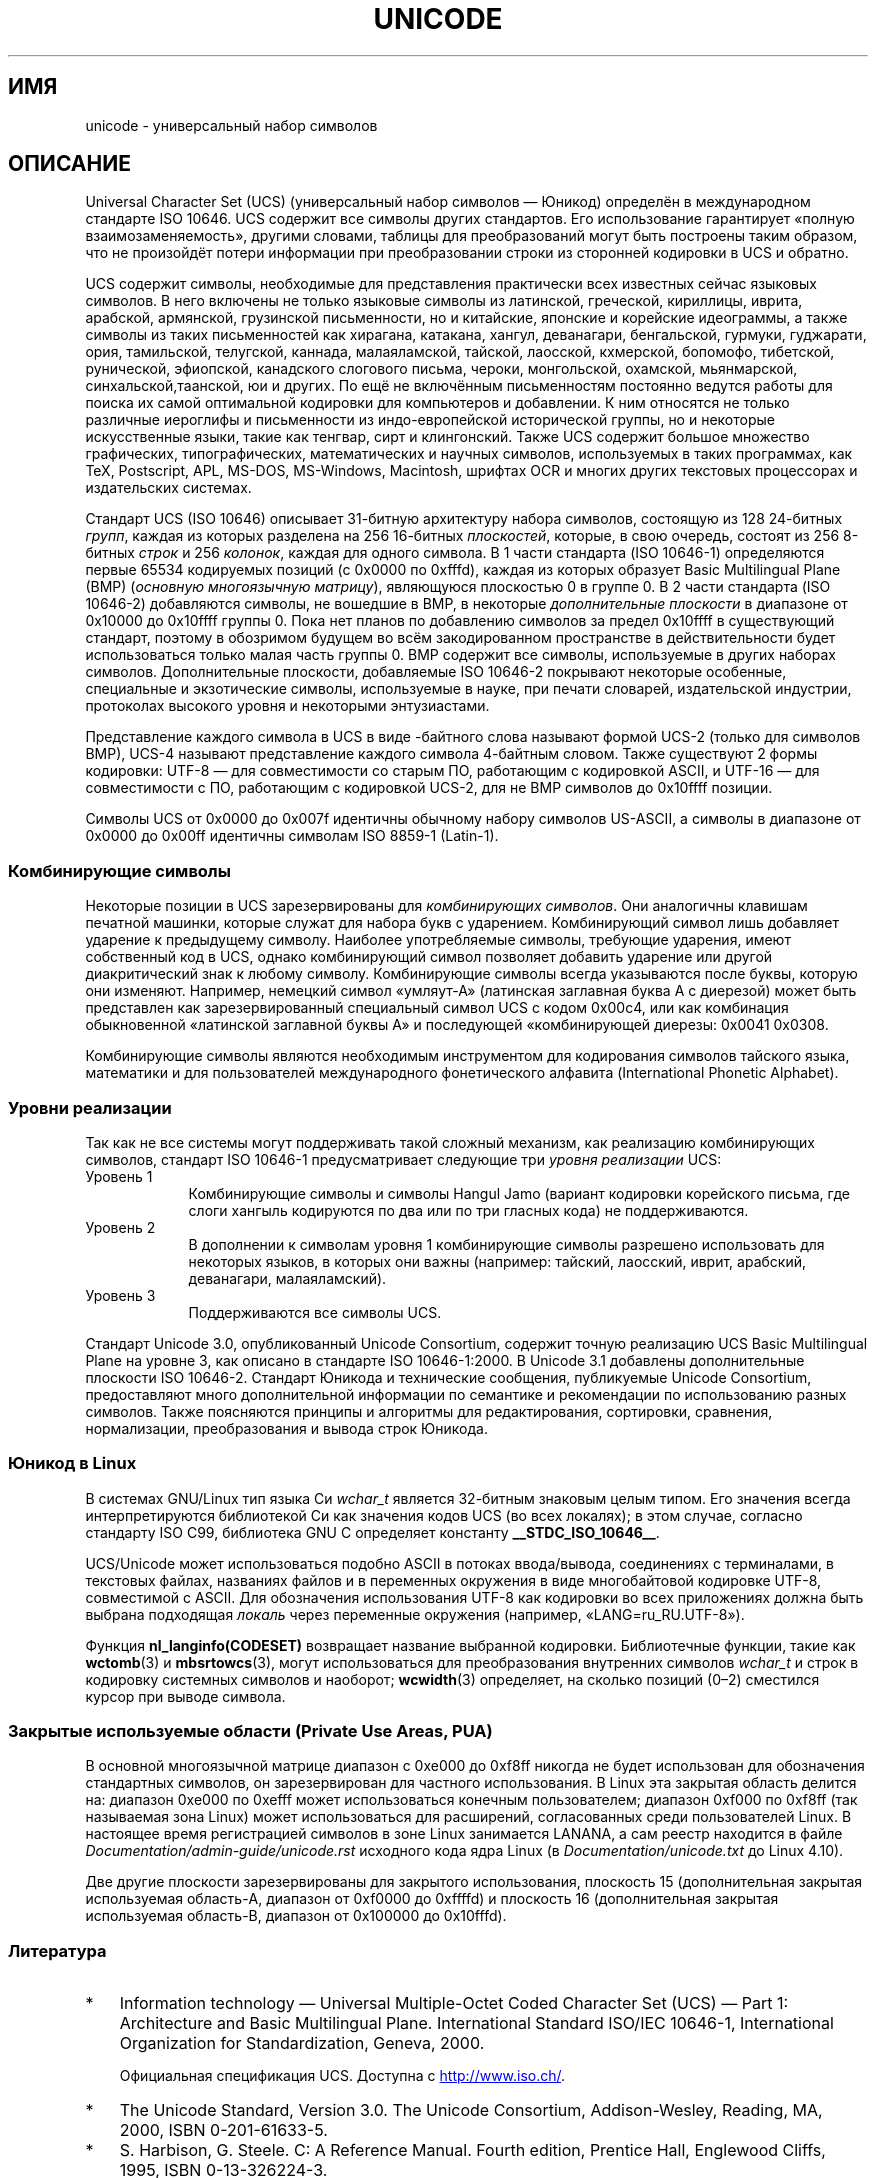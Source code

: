 .\" -*- mode: troff; coding: UTF-8 -*-
.\" Copyright (C) Markus Kuhn, 1995, 2001
.\"
.\" %%%LICENSE_START(GPLv2+_DOC_FULL)
.\" This is free documentation; you can redistribute it and/or
.\" modify it under the terms of the GNU General Public License as
.\" published by the Free Software Foundation; either version 2 of
.\" the License, or (at your option) any later version.
.\"
.\" The GNU General Public License's references to "object code"
.\" and "executables" are to be interpreted as the output of any
.\" document formatting or typesetting system, including
.\" intermediate and printed output.
.\"
.\" This manual is distributed in the hope that it will be useful,
.\" but WITHOUT ANY WARRANTY; without even the implied warranty of
.\" MERCHANTABILITY or FITNESS FOR A PARTICULAR PURPOSE.  See the
.\" GNU General Public License for more details.
.\"
.\" You should have received a copy of the GNU General Public
.\" License along with this manual; if not, see
.\" <http://www.gnu.org/licenses/>.
.\" %%%LICENSE_END
.\"
.\" 1995-11-26  Markus Kuhn <mskuhn@cip.informatik.uni-erlangen.de>
.\"      First version written
.\" 2001-05-11  Markus Kuhn <mgk25@cl.cam.ac.uk>
.\"      Update
.\"
.\"*******************************************************************
.\"
.\" This file was generated with po4a. Translate the source file.
.\"
.\"*******************************************************************
.TH UNICODE 7 2019\-03\-06 GNU "Руководство программиста Linux"
.SH ИМЯ
unicode \- универсальный набор символов
.SH ОПИСАНИЕ
Universal Character Set (UCS) (универсальный набор символов — Юникод)
определён в международном стандарте ISO 10646. UCS содержит все символы
других стандартов. Его использование гарантирует «полную
взаимозаменяемость», другими словами, таблицы для преобразований могут быть
построены таким образом, что не произойдёт потери информации при
преобразовании строки из сторонней кодировки в UCS и обратно.
.PP
UCS содержит символы, необходимые для представления практически всех
известных сейчас языковых символов. В него включены не только языковые
символы из латинской, греческой, кириллицы, иврита, арабской, армянской,
грузинской письменности, но и китайские, японские и корейские идеограммы, а
также символы из таких письменностей как хирагана, катакана, хангул,
деванагари, бенгальской, гурмуки, гуджарати, ория, тамильской, телугской,
каннада, малаяламской, тайской, лаосской, кхмерской, бопомофо, тибетской,
рунической, эфиопской, канадского слогового письма, чероки, монгольской,
охамской, мьянмарской, синхальской,таанской, юи и других. По ещё не
включённым письменностям постоянно ведутся работы для поиска их самой
оптимальной кодировки для компьютеров и добавлении. К ним относятся не
только различные иероглифы и письменности из индо\-европейской исторической
группы, но и некоторые искусственные языки, такие как тенгвар, сирт и
клингонский. Также UCS содержит большое множество графических,
типографических, математических и научных символов, используемых в таких
программах, как TeX, Postscript, APL, MS\-DOS, MS\-Windows, Macintosh, шрифтах
OCR и многих других текстовых процессорах и издательских системах.
.PP
Стандарт UCS (ISO 10646) описывает 31\-битную архитектуру набора символов,
состоящую из 128 24\-битных \fIгрупп\fP, каждая из которых разделена на 256
16\-битных \fIплоскостей\fP, которые, в свою очередь, состоят из 256 8\-битных
\fIстрок\fP и 256 \fIколонок\fP, каждая для одного символа. В 1 части стандарта
(ISO 10646\-1) определяются первые 65534 кодируемых позиций (с 0x0000 по
0xfffd), каждая из которых образует Basic Multilingual Plane (BMP)
(\fIосновную многоязычную матрицу\fP), являющуюся плоскостью 0 в группе 0. В 2
части стандарта (ISO 10646\-2) добавляются символы, не вошедшие в BMP,  в
некоторые \fIдополнительные плоскости\fP в диапазоне от 0x10000 до 0x10ffff
группы 0. Пока нет планов по добавлению символов за предел 0x10ffff в
существующий стандарт, поэтому в обозримом будущем во всём закодированном
пространстве в действительности будет использоваться только малая часть
группы 0. BMP содержит все символы, используемые в других наборах
символов. Дополнительные плоскости, добавляемые ISO 10646\-2 покрывают
некоторые особенные, специальные и экзотические символы, используемые в
науке, при печати словарей, издательской индустрии, протоколах высокого
уровня и некоторыми энтузиастами.
.PP
Представление каждого символа в UCS в виде \-байтного слова называют формой
UCS\-2 (только для символов BMP), UCS\-4 называют представление каждого
символа 4\-байтным словом. Также существуют 2 формы кодировки: UTF\-8 — для
совместимости со старым ПО, работающим с кодировкой ASCII, и UTF\-16 — для
совместимости с ПО, работающим с кодировкой UCS\-2, для не BMP символов до
0x10ffff позиции.
.PP
Символы UCS от 0x0000 до 0x007f идентичны обычному набору символов US\-ASCII,
а символы в диапазоне от 0x0000 до 0x00ff идентичны символам ISO 8859\-1
(Latin\-1).
.SS "Комбинирующие символы"
Некоторые позиции в UCS зарезервированы для \fIкомбинирующих символов\fP. Они
аналогичны клавишам печатной машинки, которые служат для набора букв с
ударением. Комбинирующий символ лишь добавляет ударение к предыдущему
символу. Наиболее употребляемые символы, требующие ударения, имеют
собственный код в UCS, однако комбинирующий символ позволяет добавить
ударение или другой диакритический знак к любому символу. Комбинирующие
символы всегда указываются после буквы, которую они изменяют. Например,
немецкий символ «умляут\-А» (латинская заглавная буква А с диерезой) может
быть представлен как зарезервированный специальный символ UCS с кодом
0x00c4, или как комбинация обыкновенной «латинской заглавной буквы А» и
последующей «комбинирующей диерезы: 0x0041 0x0308.
.PP
Комбинирующие символы являются необходимым инструментом для кодирования
символов тайского языка, математики и для пользователей международного
фонетического алфавита (International Phonetic Alphabet).
.SS "Уровни реализации"
Так как не все системы могут поддерживать такой сложный механизм, как
реализацию комбинирующих символов, стандарт ISO 10646\-1 предусматривает
следующие три \fIуровня реализации\fP UCS:
.TP  0.9i
Уровень 1
Комбинирующие символы и символы Hangul Jamo (вариант кодировки корейского
письма, где слоги хангыль кодируются по два или по три гласных кода) не
поддерживаются.
.TP 
Уровень 2
В дополнении к символам уровня 1 комбинирующие символы разрешено
использовать для некоторых языков, в которых они важны (например: тайский,
лаосский, иврит, арабский, деванагари, малаяламский).
.TP 
Уровень 3
Поддерживаются все символы UCS.
.PP
Стандарт Unicode 3.0, опубликованный Unicode Consortium, содержит точную
реализацию UCS Basic Multilingual Plane на уровне 3, как описано в стандарте
ISO 10646\-1:2000. В Unicode 3.1 добавлены дополнительные плоскости ISO
10646\-2. Стандарт Юникода и технические сообщения, публикуемые Unicode
Consortium, предоставляют много дополнительной информации по семантике и
рекомендации по использованию разных символов. Также поясняются принципы и
алгоритмы для редактирования, сортировки, сравнения, нормализации,
преобразования и вывода строк Юникода.
.SS "Юникод в Linux"
В системах GNU/Linux тип языка Cи \fIwchar_t\fP является 32\-битным знаковым
целым типом. Его значения всегда интерпретируются библиотекой Си как
значения кодов UCS (во всех локалях); в этом случае, согласно стандарту ISO
C99, библиотека GNU C определяет константу \fB__STDC_ISO_10646__\fP.
.PP
UCS/Unicode может использоваться подобно ASCII в потоках ввода/вывода,
соединениях с терминалами, в текстовых файлах, названиях файлов и в
переменных окружения в виде многобайтовой кодировке UTF\-8, совместимой с
ASCII. Для обозначения использования UTF\-8 как кодировки во всех приложениях
должна быть выбрана подходящая \fIлокаль\fP через переменные окружения
(например, «LANG=ru_RU.UTF\-8»).
.PP
Функция \fBnl_langinfo(CODESET)\fP возвращает название выбранной
кодировки. Библиотечные функции, такие как \fBwctomb\fP(3) и \fBmbsrtowcs\fP(3),
могут использоваться для преобразования внутренних символов \fIwchar_t\fP и
строк в кодировку системных символов и наоборот; \fBwcwidth\fP(3) определяет,
на сколько позиций (0\(en2) сместился курсор при выводе символа.
.PP
.SS "Закрытые используемые области (Private Use Areas, PUA)"
.\" commit 9d85025b0418163fae079c9ba8f8445212de8568
В основной многоязычной матрице диапазон с 0xe000 до 0xf8ff никогда не будет
использован для обозначения стандартных символов, он зарезервирован для
частного использования. В Linux эта закрытая область делится на: диапазон
0xe000 по 0xefff может использоваться конечным пользователем; диапазон
0xf000 по 0xf8ff (так называемая зона Linux) может использоваться для
расширений, согласованных среди пользователей Linux. В настоящее время
регистрацией символов в зоне Linux занимается LANANA, а сам реестр находится
в файле \fIDocumentation/admin\-guide/unicode.rst\fP исходного кода ядра Linux
(в \fIDocumentation/unicode.txt\fP до Linux 4.10).
.PP
Две другие плоскости зарезервированы для закрытого использования, плоскость
15 (дополнительная закрытая используемая область\-A, диапазон от 0xf0000 до
0xffffd) и плоскость 16 (дополнительная закрытая используемая область\-B,
диапазон от 0x100000 до 0x10fffd).
.SS Литература
.IP * 3
Information technology \(em Universal Multiple\-Octet Coded Character Set
(UCS) \(em Part 1: Architecture and Basic Multilingual Plane.  International
Standard ISO/IEC 10646\-1, International Organization for Standardization,
Geneva, 2000.
.IP
Официальная спецификация UCS. Доступна с
.UR http://www.iso.ch/
.UE .
.IP *
The Unicode Standard, Version 3.0.  The Unicode Consortium, Addison\-Wesley,
Reading, MA, 2000, ISBN 0\-201\-61633\-5.
.IP *
S.\& Harbison, G.\& Steele. C: A Reference Manual. Fourth edition, Prentice
Hall, Englewood Cliffs, 1995, ISBN 0\-13\-326224\-3.
.IP
Хорошая книга о программировании на языке Си. Четвёртое издание включает в
себя описание поправки 1, сделанной в стандарте ISO C90 в 1994 году. Эта
поправка добавляет к стандарту большое количество новых библиотечных функций
Си для поддержки кодирования широких и многобайтовых символов, но она не так
полна как стандарт ISO C99, который расширяет поддержку широких и
многобайтовых символов.
.IP *
Unicode Technical Reports.
.RS
.UR http://www.unicode.org\:/reports/
.UE
.RE
.IP *
Markus Kuhn: UTF\-8 and Unicode FAQ for UNIX/Linux.
.RS
.UR http://www.cl.cam.ac.uk\:/~mgk25\:/unicode.html
.UE
.RE
.IP *
Bruno Haible: Unicode HOWTO.
.RS
.UR http://www.tldp.org\:/HOWTO\:/Unicode\-HOWTO.html
.UE
.RE
.\" .SH AUTHOR
.\" Markus Kuhn <mgk25@cl.cam.ac.uk>
.SH "СМОТРИТЕ ТАКЖЕ"
\fBlocale\fP(1), \fBsetlocale\fP(3), \fBcharsets\fP(7), \fButf\-8\fP(7)
